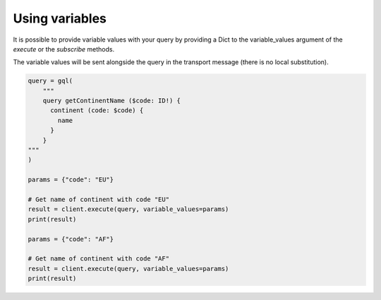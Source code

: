 Using variables
===============

It is possible to provide variable values with your query by providing a Dict to
the variable_values argument of the `execute` or the `subscribe` methods.

The variable values will be sent alongside the query in the transport message
(there is no local substitution).

.. code-block:: python

    query = gql(
        """
        query getContinentName ($code: ID!) {
          continent (code: $code) {
            name
          }
        }
    """
    )

    params = {"code": "EU"}

    # Get name of continent with code "EU"
    result = client.execute(query, variable_values=params)
    print(result)

    params = {"code": "AF"}

    # Get name of continent with code "AF"
    result = client.execute(query, variable_values=params)
    print(result)

